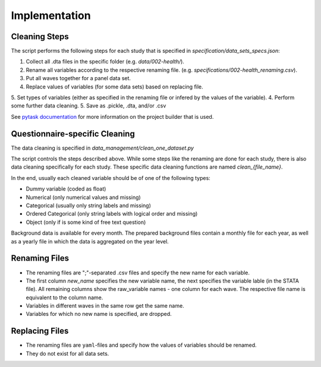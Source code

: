 .. _implementation:

**************
Implementation
**************

Cleaning Steps
==============

The script performs the following steps for each study that is specified in `specification/data_sets_specs.json`:

1. Collect all .dta files in the specific folder (e.g. `data/002-health/`).
2. Rename all variables according to the respective renaming file. (e.g. `specifications/002-health_renaming.csv`).
3. Put all waves together for a panel data set.
4. Replace values of variables (for some data sets) based on replacing file.
5. Set types of variables (either as specified in the renaming file or infered by the values of the variable).
4. Perform some further data cleaning.
5. Save as .pickle, .dta, and/or .csv

See `pytask documentation <https://pytask-dev.readthedocs.io/en/latest/>`_ for more information on the project builder that is used.

Questionnaire-specific Cleaning
===============================

The data cleaning is specified in `data_management/clean_one_dataset.py`

The script controls the steps described above. While some steps like the renaming are done for each study, there is also data cleaning specifically for each study. These specific data cleaning functions are named `clean_{file_name}`.

In the end, usually each cleaned variable should be of one of the following types:

- Dummy variable (coded as float)
- Numerical (only numerical values and missing)
- Categorical (usually only string labels and missing)
- Ordered Categorical (only string labels with logical order and missing)
- Object (only if is some kind of free text question)

Background data is available for every month. The prepared background files contain a monthly file for each year, as well as a yearly file in which the data is aggregated on the year level.

Renaming Files
==============

- The renaming files are ";"-separated .csv files and specify the new name for each variable.
- The first column `new_name` specifies the new variable name, the next specifies the variable lable (in the STATA file). All remaining columns show the raw_variable names - one column for each wave. The respective file name is equivalent to the column name.
- Variables in different waves in the same row get the same name.
- Variables for which no new name is specified, are dropped.

Replacing Files
===============

- The renaming files are ``yaml``-files and specify how the values of variables should be renamed.
- They do not exist for all data sets.
